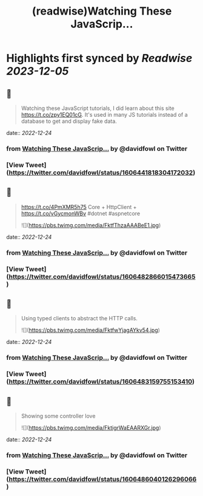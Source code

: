 :PROPERTIES:
:title: (readwise)Watching These JavaScrip...
:END:

:PROPERTIES:
:author: [[davidfowl on Twitter]]
:full-title: "Watching These JavaScrip..."
:category: [[tweets]]
:url: https://twitter.com/davidfowl/status/1606441818304172032
:image-url: https://pbs.twimg.com/profile_images/1599643600190836736/mWj6ARAN.jpg
:END:

* Highlights first synced by [[Readwise]] [[2023-12-05]]
** 📌
#+BEGIN_QUOTE
Watching these JavaScript tutorials, I did learn about this site https://t.co/zpy1EQ01cG. It's used in many JS tutorials instead of a database to get and display fake data. 
#+END_QUOTE
    date:: [[2022-12-24]]
*** from _Watching These JavaScrip..._ by @davidfowl on Twitter
*** [View Tweet](https://twitter.com/davidfowl/status/1606441818304172032)
** 📌
#+BEGIN_QUOTE
https://t.co/4PmXMR5h75 Core + HttpClient +  https://t.co/vGycmonWBv #dotnet #aspnetcore 

![](https://pbs.twimg.com/media/FktfThzaAAABeE1.jpg) 
#+END_QUOTE
    date:: [[2022-12-24]]
*** from _Watching These JavaScrip..._ by @davidfowl on Twitter
*** [View Tweet](https://twitter.com/davidfowl/status/1606482866015473665)
** 📌
#+BEGIN_QUOTE
Using typed clients to abstract the HTTP calls. 

![](https://pbs.twimg.com/media/FktfwYjagAYkv54.jpg) 
#+END_QUOTE
    date:: [[2022-12-24]]
*** from _Watching These JavaScrip..._ by @davidfowl on Twitter
*** [View Tweet](https://twitter.com/davidfowl/status/1606483159755153410)
** 📌
#+BEGIN_QUOTE
Showing some controller love 

![](https://pbs.twimg.com/media/FktigrWaEAARXGr.jpg) 
#+END_QUOTE
    date:: [[2022-12-24]]
*** from _Watching These JavaScrip..._ by @davidfowl on Twitter
*** [View Tweet](https://twitter.com/davidfowl/status/1606486040126296066)